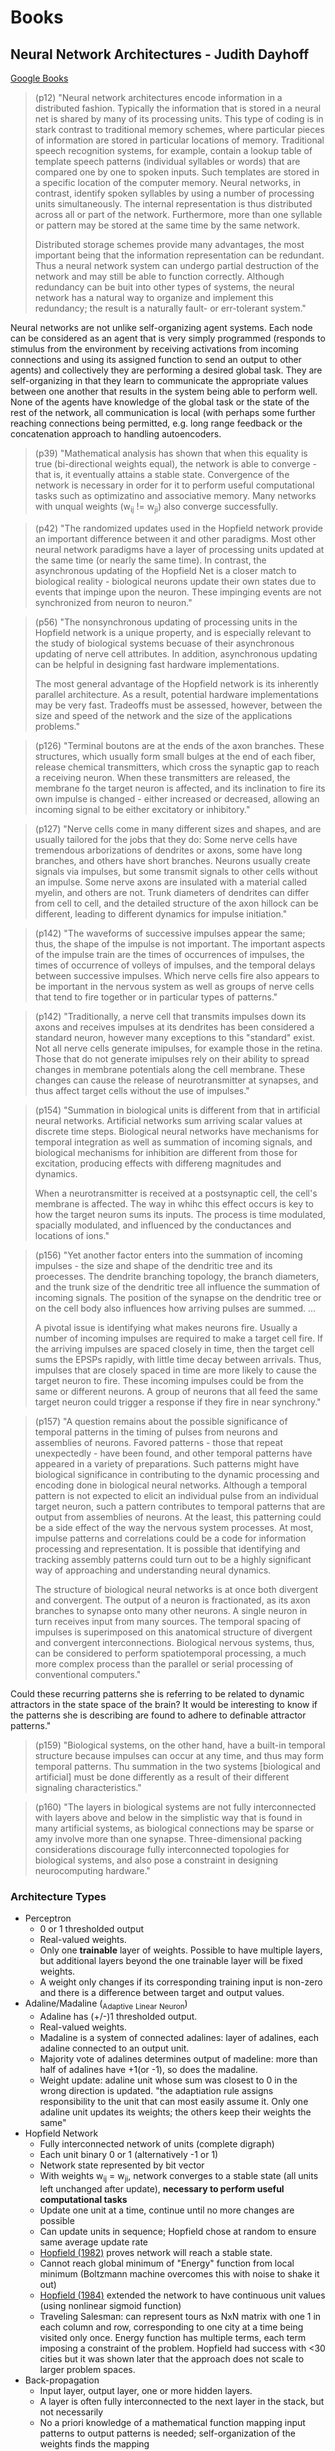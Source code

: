 * Books
** Neural Network Architectures - Judith Dayhoff
   [[http://books.google.com/books/about/Neural_network_architectures.html?id=9RwnAAAAMAAJ][Google Books]]
 
#+BEGIN_QUOTE
(p12) "Neural network architectures encode information in a distributed fashion. Typically the information that is stored in a neural net is shared by many of its processing units. This type of coding is in stark contrast to traditional memory schemes, where particular pieces of information are stored in particular locations of memory. Traditional speech recognition systems, for example, contain a lookup table of template speech patterns (individual syllables or words) that are compared one by one to spoken inputs. Such templates are stored in a specific location of the computer memory. Neural networks, in contrast, identify spoken syllables by using a number of processing units simultaneously. The internal representation is thus distributed across all or part of the network. Furthermore, more than one syllable or pattern may be stored at the same time by the same network.

    Distributed storage schemes provide many advantages, the most important being that the information representation can be redundant. Thus a neural network system can undergo partial destruction of the network and may still be able to function correctly. Although redundancy can be buit into other types of systems, the neural network has a natural way to organize and implement this redundancy; the result is a naturally fault- or err-tolerant system."
#+END_QUOTE

    Neural networks are not unlike self-organizing agent systems. Each node can be considered as an agent that is very simply programmed (responds to stimulus from the environment by receiving activations from incoming connections and using its assigned function to send an output to other agents) and collectively they are performing a desired global task. They are self-organizing in that they learn to communicate the appropriate values between one another that results in the system being able to perform well. None of the agents have knowledge of the global task or the state of the rest of the network, all communication is local (with perhaps some further reaching connections being permitted, e.g. long range feedback or the concatenation approach to handling autoencoders.

#+BEGIN_QUOTE
(p39) "Mathematical analysis has shown that when this equality is true (bi-directional weights equal), the network is able to converge - that is, it eventually attains a stable state. Convergence of the network is necessary in order for it to perform useful computational tasks such as optimizatino and associative memory. Many networks with unqual weights (w_ij != w_ji) also converge successfully.
#+END_QUOTE

#+BEGIN_QUOTE
(p42) "The randomized updates used in the Hopfield network provide an important difference between it and other paradigms. Most other neural network paradigms have a layer of processing units updated at the same time (or nearly the same time). In contrast, the asynchronous updating of the Hopfield Net is a closer match to biological reality - biological neurons update their own states due to events that impinge upon the neuron. These impinging events are not synchronized from neuron to neuron."
#+END_QUOTE

#+BEGIN_QUOTE
(p56) "The nonsynchronous updating of processing units in the Hopfield network is a unique property, and is especially relevant to the study of biological systems becuase of their asynchronous updating of nerve cell attributes. In addition, asynchronous updating can be helpful in designing fast hardware implementations.

The most general advantage of the Hopfield network is its inherently parallel architecture. As a result, potential hardware implementations may be very fast. Tradeoffs must be assessed, however, between the size and speed of the network and the size of the applications problems."
#+END_QUOTE

#+BEGIN_QUOTE
(p126) "Terminal boutons are at the ends of the axon branches. These structures, which usually form small bulges at the end of each fiber, release chemical transmitters, which cross the synaptic gap to reach a receiving neuron. When these transmitters are released, the membrane fo the target neuron is affected, and its inclination to fire its own impulse is changed - either increased or decreased, allowing an incoming signal to be either excitatory or inhibitory."
#+END_QUOTE

#+BEGIN_QUOTE
(p127) "Nerve cells come in many different sizes and shapes, and are usually tailored for the jobs that they do: Some nerve cells have tremendous arborizations of dendrites or axons, some have long branches, and others have short branches. Neurons usually create signals via impulses, but some transmit signals to other cells without an impulse. Some nerve axons are insulated with a material called myelin, and others are not. Trunk diameters of dendrites can differ from cell to cell, and the detailed structure of the axon hillock can be different, leading to different dynamics for impulse initiation."
#+END_QUOTE

#+BEGIN_QUOTE
(p142) "The waveforms of successive impulses appear the same; thus, the shape of the impulse is not important. The important aspects of the impulse train are the times of occurrences of impulses, the times of occurrence of volleys of impulses, and the temporal delays between successive impulses. Which nerve cells fire also appears to be important in the nervous system as well as groups of nerve cells that tend to fire together or in particular types of patterns."
#+END_QUOTE

#+BEGIN_QUOTE
(p142) "Traditionally, a nerve cell that transmits impulses down its axons and receives impulses at its dendrites has been considered a standard neuron, however many exceptions to this "standard" exist. Not all nerve cells generate imipulses, for example those in the retina. Those that do not generate imipulses rely on their ability to spread changes in membrane potentials along the cell membrane. These changes can cause the release of neurotransmitter at synapses, and thus affect target cells without the use of impulses."
#+END_QUOTE

#+BEGIN_QUOTE
(p154) "Summation in biological units is different from that in artificial neural networks. Artificial networks sum arriving scalar values at discrete time steps. Biological neural networks have mechanisms for temporal integration as well as summation of incoming signals, and biological mechanisms for inhibition are different from those for excitation, producing effects with differeng magnitudes and dynamics.

When a neurotransmitter is received at a postsynaptic cell, the cell's membrane is affected. The way in whihc this effect occurs is key to how the target neuron sums its inputs. The process is time modulated, spacially modulated, and influenced by the conductances and locations of ions." 
#+END_QUOTE

#+BEGIN_QUOTE
(p156) "Yet another factor enters into the summation of incoming impulses - the size and shape of the dendritic tree and its proecesses. The dendrite branching topology, the branch diameters, and the trunk size of the dendritic tree all influence the summation of incoming signals. The position of the synapse on the dendritic tree or on the cell body also influences how arriving pulses are summed. ...

A pivotal issue is identifying what makes neurons fire. Usually a number of incoming impulses are required to make a target cell fire. If the arriving impulses are spaced closely in time, then the target cell sums the EPSPs rapidly, with little time decay between arrivals. Thus, impulses that are closely spaced in time are more likely to cause the target neuron to fire. These incoming impulses could be from the same or different neurons. A group of neurons that all feed the same target neuron could trigger a response if they fire in near synchrony." 
#+END_QUOTE

#+BEGIN_QUOTE
(p157) "A question remains about the possible significance of temporal patterns in the timing of pulses from neurons and assemblies of neurons. Favored patterns - those that repeat unexpectedly - have been found, and other temporal patterns have appeared in a variety of preparations. Such patterns might have biological significance in contributing to the dynamic processing and encoding done in biological neural networks. Although a temporal pattern is not expected to elicit an individual pulse from an individual target neuron, such a pattern contributes to temporal patterns that are output from assemblies of neurons. At the least, this patterning could be a side effect of the way the nervous system processes. At most, impulse patterns and correlations could be a code for information processing and representation. It is possible that identifying and tracking assembly patterns could turn out to be a highly significant way of approaching and understanding neural dynamics.

The structure of biological neural networks is at once both divergent and convergent. The output of a neuron is fractionated, as its axon branches to synapse onto many other neurons. A single neuron in turn receives input from many sources. The temporal spacing of impulses is superimposed on this anatomical structure of divergent and convergent interconnections. Biological nervous systems, thus, can be considered to perform spatiotemporal processing, a much more complex process than the parallel or serial processing of conventional computers."
#+END_QUOTE

Could these recurring patterns she is referring to be related to dynamic attractors in the state space of the brain? It would be interesting to know if the patterns she is describing are found to adhere to definable attractor patterns."

#+BEGIN_QUOTE
(p159) "Biological systems, on the other hand, have a built-in temporal structure because impulses can occur at any time, and thus may form temporal patterns. Thu summation in the two systems [biological and artificial] must be done differently as a result of their different signaling characteristics."
#+END_QUOTE

#+BEGIN_QUOTE
(p160) "The layers in biological systems are not fully interconnected with layers above and below in the simplistic way that is found in many artificial systems, as biological connections may be sparse or amy involve more than one synapse. Three-dimensional packing considerations discourage fully interconnected topologies for biological systems, and also pose a constraint in designing neurocomputing hardware."
#+END_QUOTE

*** Architecture Types
  + Perceptron
    - 0 or 1 thresholded output
    - Real-valued weights.
    - Only one *trainable* layer of weights. Possible to have multiple layers, but additional layers beyond the one trainable layer will be fixed weights.
    - A weight only changes if its corresponding training input is non-zero and there is a difference between target and output values.
  + Adaline/Madaline (_Ada_ptive _Li_near _Ne_uron)
    - Adaline has (+/-)1 thresholded output.
    - Real-valued weights.
    - Madaline is a system of connected adalines: layer of adalines, each adaline connected to an output unit.
    - Majority vote of adalines determines output of madeline: more than half of adalines have +1(or -1), so does the madaline.
    - Weight update: adaline unit whose sum was closest to 0 in the wrong direction is updated. "the adaptiation rule assigns responsibility to the unit that can most easily assume it. Only one adaline unit updates its weights; the others keep their weights the same"
  + Hopfield Network
    - Fully interconnected network of units (complete digraph)
    - Each unit binary 0 or 1 (alternatively -1 or 1)
    - Network state represented by bit vector
    - With weights w_ij = w_ji, network converges to a stable state (all units left unchanged after update), *necessary to perform useful computational tasks*
    - Update one unit at a time, continue until no more changes are possible
    - Can update units in sequence; Hopfield chose at random to ensure same average update rate
    - [[http://cns.upf.edu/jclub/hopfield82.pdf][Hopfield (1982)]] proves network will reach a stable state.
    - Cannot reach global minimum of "Energy" function from local minimum (Boltzmann machine overcomes this with noise to shake it out)
    - [[http://www.pnas.org/content/81/10/3088.full.pdf][Hopfield (1984)]] extended the network to have continuous unit values (using nonlinear sigmoid function)
    - Traveling Salesman: can represent tours as NxN matrix with one 1 in each column and row, corresponding to one city at a time being visited only once. Energy function has multiple terms, each term imposing a constraint of the problem. Hopfield had success with <30 cities but it was shown later that the approach does not scale to larger problem spaces.
  + Back-propagation
    - Input layer, output layer, one or more hidden layers. 
    - A layer is often fully interconnected to the next layer in the stack, but not necessarily
    - No a priori knowledge of a mathematical function mapping input patterns to output patterns is needed; self-organization of the weights finds the mapping
    - Nonlinear activation function for hidden layer provides "soft" threshold
    - Standard sigmoid has "interesting" values for range [-3,3], i.e. values increase monotonically from 0 to 1 with a sharp increase around x=0; asymptotically goes to 0 for x < -3 and to 1 for x > 3
    - Sigmoid can be shifted left/right by adding/subtracting constant value - this is what the bias nodes do
    - In the error deltas for the output units \delta_j = (t_j - a_j)f^\prime(S_j), the f^\prime forces a stronger correction when S_j is near the rapid rise of the sigmoid (sigmoid derivative is a bell-shaped curve centered at 0)
    - In weight update \Delta w_{ji} = \eta \delta_j a_i, larger error \delta_j results in larger adjustments to incoming weights, larger activation a_i of originating unit from lower layer results in larger weight adjustment.
    - Learning rate \eta (usually in range [0.25, 0.75] can cause network instability if too large, and very slow training if too small.
    - A RMSE value < 0.1 indicates the training set is learned
    - Techniques for avoiding local minima and speeding up convergence:
      * change the learning rate
      * simulated annealing: start with large learning rate and attenuate its value as training proceeds
      * change number of hidden nodes 
      * add noise to weights
      * momentum 
  + Competitive Learning
    - Two layers, input layer and competitive layer, layers are fully interconnected layers
    - (p96) "In the competitive layer, the units compete for the opportunity to respond to the input pattern."
    - Input units have activations of 0 or 1, weights are small in [0,1] and sum to 1
    - For winner take all scheme, unit in output layer with highest weighted sum has activation 1, all others 0
    - Only weights going to winner are updated, and are updated by \Delta w_{ji} = g(\frac{x_i}{m} - w_{ji}) for g learning parameter (usually in range [0.01, 0.3]) and m number of active input units
    - Weight incremented when corresponding unit has activation 1, decremented when 0
    - Update procedure retains weights summing to 1
    - Unsupervised for dividing input patterns into self-learned classes
    - Can have units use fully connected inhibitory connections, so that the network gradually "chooses" the winner
    - Inhibitory activation is subtracted from unit activation
    - Lateral inhibition (inhibition of neighbors) can help in contrast and making sharper transitions in representations

* Papers
** Machine Learning
*** DONE Semi-Supervised Recursive Autoencoders for Predicting Sentiment Distributions - Socher 2011
    CLOSED: [2015-03-03 Tue 14:25]
    [[http://nlp.stanford.edu/~jpennin/papers/D11-1014.pdf][Paper PDF]]
    [[http://dl.acm.org/citation.cfm?id=2145450][Citation]]
*** DONE Recursive Deep Models for Semantic Compositionality Over a Sentiment Treebank - Socher 2013
    CLOSED: [2015-03-04 Wed 23:22]
    [[http://nlp.stanford.edu/~socherr/EMNLP2013_RNTN.pdf][Paper PDF]]
*** DONE Efficient Estimation of Word Representations in Vector Space - Mikolov 2013
    CLOSED: [2015-03-07 Sat 17:43]
    [[http://arxiv.org/pdf/1301.3781.pdf][Paper PDF]]

    "Somewhat surprisingly, it was found that similarity of word representations goes beyond simple syntactic regularities. Using a word offset technique where simple algebraic operations are performed on the word vectors, it was shown for example that vector(”King”) - vector(”Man”) + vector(”Woman”) results in a vector that is closest to the vector representation of the word Queen."

Maybe this kind of algebraic reasoning could be used to uncover causal relationships? That is, suppose you built up vector representations of your corpus such that you had a well-defined cause and effect relationship established. For example, you had a relationship "pressure increases as volume decreases". If you had compositional representations, then you could represent this in your vector space as V = vector("pressure increases") + vector("volume decreases"). If this is a cause-effect sentence based on the corpus you trained on, then you should be able to V - vector("cause") = vector("pressure increases") which would be the left over effect in the sentence. That seems to presuppose the knowledge of the causal relationship, but if your corpus contained a lot of instances of cause effect relationships, especially when established by an explicit causal connective, then maybe that would come out. 

You could maybe build up a notion of "cause" by performing some computation on words with a high similarity to "because", so then vector("cause") would be something meaningful to perform algebraic operations on no matter the causal connective actually used (because, since, as, for, thus, therefore, etc.). Presumably this kind of similarity would come out of the corpus training, and perhaps you could augment it by training on a large corpus of argumentative text (to learn the causal relations in itself) and then incorporate into your domain corpus.

*** DONE Distributed Representations of Words and Phrases and their Compositionality - Mikolov 2013
    CLOSED: [2015-03-07 Sat 18:45]
    [[http://arxiv.org/pdf/1310.4546.pdf][Paper PDF]]

    "Word representations are limited by their inability to represent idiomatic phrases that are not compositions of the individual words. For example, “Boston Globe” is a newspaper, and so it is not a natural combination of the meanings of “Boston” and “Globe”. Therefore, using vectors to represent the whole phrases makes the Skip-gram model considerably more expressive. Other techniques that aim to represent meaning of sentences by composing the word vectors, such as the recursive autoencoders (socher), would also benefit from using phrase vectors instead of the word vectors."

Phrase composition seems to need very large data sets (they used 33 billion words) to be successful. BUT, they were using just effectively random text and learning very general concepts. Perhaps if you are operating only in a specific domain and are using training data that involves the same content but phrased in many unique ways, it might be able to pick up on phrases in that particular domain well. And generally that seems the only means by which this approach will be successful in the causality domain without resorting to an enormous training set - there will be a lot of content redundancy in the training data, but it will all be about the desired topic and so it can pick up on the causal relations within that domain. To extrapolate to other domains, will have to train on other domains, and to make this feasible in domain-free setting (i.e the domain is unknown), will likely have to train vector representations on an enormous corpus rich with causal relationships.

*** DONE Linguistic Regularities in Continuous Space Word Representations - Mikolov 2013
    CLOSED: [2015-03-07 Sat 19:08]
    [[http://research.microsoft.com/pubs/189726/rvecs.pdf][Paper PDF]]

    "In this model, to answer the analogy question a:b c:d where d is unknown, we find the embedding vectors x_a, x_b, x_c (all normalized to unit norm), and compute y = x_b − x_a + x_c. y is the continuous space representation of the word we expect to be the best answer. Of course, no word might exist at that exact position, so  we then search for the word whose embedding vector has the greatest cosine similarity to y and output it: w^* = argmax_w \frac{x_w y}{\Vert x_w \Vert \Vert y \Vert}"

*** DONE Causal Relation Extraction - Blanco 2008
    CLOSED: [2015-03-21 Sat 08:58]
    [[http://www.ece.uc.edu/~mazlack/dbm.w2010/Causal%20Text%20Networks/Blanco.2008.pdf][Paper PDF]]
*** DONE Automatic extraction of cause-effect relations in Natural Language Text - Sorgente 2013
    CLOSED: [2015-03-21 Sat 10:19]
    [[http://citeseerx.ist.psu.edu/viewdoc/download?doi=10.1.1.403.2300&rep=rep1&type=pdf#page=42][Paper PDF]]

*** DONE Learning grammatical structure with Echo State Networks - Tong 2007
    CLOSED: [2015-03-28 Sat 12:30]
    [[http://cseweb.ucsd.edu/~echristiansen/papers/grammar_esn.pdf][Paper PDF]]

    Paper indicates that their work is the among the first applications of ESNs to natural language processing. They use a very, very limited vocabulary though and the grammar is too simple to approach full natural language use. They say in the final paragraph of the discussion that their results are "insufficient to indicate whether ESNs are capable of scaling to a large natural language corpus." ESNs in full natural language in 2007 was therefore uncharted territory. The promise of ESNs is indicated though since the trained paramaters scale linearly with network size, as opposed to other recurrent models that scale quadratically.

*** DONE Language modelling using augmented echo state networks - Rachez 2014
    CLOSED: [2015-03-28 Sat 16:47]
    [[http://www.ijicic.org/ijicic-13-12004.pdf][Paper PDF]]

    Used an artificial corpus of 5500 words to train, sentences automatically generated from a grammar 3-9 words in length with average length 6.7. They treat the corpus as one huge word sequence though in training.

    They also did not try their work on a full scale natural language corpus and only presented results based on the artificial corpus. The recurring task seems to be predicting the next word based on the previously seen sequence of words. I would instead like to know how an ESN can be used in teasing out particular semantic regularities in sentences, and causality specifically. The representational space of the reservior might be exploited to this end, and it could be augmented if needed, e.g. a "deep reservoir" with layered reservoirs to build up representations iteratively or with tuned readout layers to track down particular features of a sentence.

*** DONE Probabilistic Language Modeling using Echo State Networks - Rachez 2012
    CLOSED: [2015-03-29 Sun 09:33]
    [[http://www.researchgate.net/publication/236117115_Probabilistic_Language_Modeling_using_Echo_State_Networks][Paper Download]]
    [[file:../papers/rachez2012.pdf][Local PDF]]

    It seems that the input vectors utilized are one-hot word vectors. They add the feature training layer to add to the system the ability for similar sentences to cause similar trajectories through the state space of the encoded dynamical system in the reservoir. It would seem that some of this work would already be achieved by using the high dimensional pre-trained word vectors from word2vec. You could then input a sequence of words and that would presumably cause more complex dynamics in the reservoir than would have been achieved with simple one-hot vectors that are numerically simple and encode nothing about the relationships the words might have to one another. The word2vec vectors at least encode some semantic similarities between the words and maybe that could contribute to meaningful similaries in the dynamics of the reservoir.

    Their use of trained features results in a reorganization of the activations of the recurrent layer which, as shown by PCA projecting onto 2 dimensions, results in clusters of activations and more generally indicates that greater separation and differentiation is being made in the reservoir dynamics. This should make it easier to read off classifications using the output projections. This makes good sense for categorical classification, but what about a more complex readout? Is there a way to train the network such that it can learn to identify particular features of the inputs sentence? Maybe have feedback connections that loop back to the input layer that can take what is learned in the reservoir representation and pick out words or phrases in the source sentence that can be classified appropriately (e.g. it could find explicit causal keywords and ideally distinguish between cause and effect). Have it set up so that the output is some form of a tagged subset of the input.

*** TODO Recurrent temporal networks and language acquisition - Dominey 2013
    [[http://www.ncbi.nlm.nih.gov/pmc/articles/PMC3733003/pdf/fpsyg-04-00500.pdf][Paper PDF]]

*** TODO On-line processing of grammatical structure using reservoir computing - Hinaut 2012
    [[../papers/hinaut2012.pdf][Local PDF]]

*** TODO Real-time parallel processing of grammatical structure in the fronto-striatal system (reservoir computing) - Hinaut 2013
    [[../papers/hinaut2013.pdf][Local PDF]]

** Networks
*** DONE MASSEXODUS: modeling evolving networks in harsh environments - Navlakha, Bar-Joseph 2015
   CLOSED: [2015-02-27 Fri 21:38]
   [[http://www.snl.salk.edu/~navlakha/pubs/pkdd2015.pdf][Paper PDF]]
   [[http://link.springer.com/article/10.1007/s10618-014-0399-1][Citation]]
   
   "biological networks are shaped by their environments"

   "For both social and biological networks, node loss occurs alongside an underlying growth process."

*** TODO Make It or Break It: Manipulating Robustness in Large Networks - Chan 2014
   [[http://www3.cs.stonybrook.edu/~leman/pubs/14-sdm-miobi.pdf][Paper PDF]]
   [[http://epubs.siam.org/doi/abs/10.1137/1.9781611973440.37][Citation]]

** Dynamical Systems
*** DONE Computer systems are dynamical systems
   CLOSED: [2015-03-02 Mon 21:09]
   [[http://www-plan.cs.colorado.edu/klipto/CHAOEH193033124_2.pdf][Paper PDF]]
   [[http://scitation.aip.org/content/aip/journal/chaos/19/3/10.1063/1.3187791][Citation]]

   "While the program dynaics are generally simple and easy to understand, the performance dynamics of a program running on a modern computer can be complex and even chaotic."

   "It is important to note that not all of this dynamical complexity and richness manifest unless one studies a real computer, not just a simulator that mimics its behavior - the common approach in previous work on this topic in both the computer architecture and dynamical systems literature."

Must look at an implemented computer and not just the abstraction of it. 

   "In the broader picture, our results suggest that one cannot understand the behavior of a computer by understanding how the hardware and software subsystems function and then composing their dynamics. Instead, one must treat the system as a network of complex, nonlinear, interacting parts - CPU, cache, RAM, disk, graphics cards, operating system, user programs, etc. - and analyze the resulting dynamics as a whole."

   "the dynamics of a computer system depends both on the ISA and on the implementation. Indeed... the same software can produce chaotic behavior on a computer that is built around one microprocessor and periodic behavior on a computer that is built around another processor, even if both follow the x86 specification."

   "The time scale for the discrete-time dynamics is imposed by the internal clock on the chip. Designers intentionally choose the clock cycle to be larger than the time scales of the continuous dynamics in order to ensure that the discrete-time dynamics dominates the behavior of the system."

   "Modern computer hardware is composed of many tightly coupled subsystems, however; the execution unit of the computer proceeds only when it receives data from the local cache, for instance. While the number of transistors in the system is extremely large, this coupling - as in other dynamical systems - reduces the effective dimensionality of the system (cf. millions of planetesimals coalescing into a single rigid body). We conjecture that the coupling of subsystems in a computer is responsible for the low-dimensional dynamics observed here."

   "... the topological dimension of the two systems' state spaces is similar, even though the dynamics of their trajetories is different. This point is particularly interesting in view of the enormity of the potential state space and the differences that we have noted about these two processors. The similarity in our estimates of the state-space dimension is likely because the dynamics are dominated by the memory subsystem of the computer."

   "The nature of the dynamics changed completely when the same program was run on a computer that uses a different Intel processor, even though the design of that processor adhered to the same specification, affirming the role of implementation in the dynamics. Changing the program also changed the dynamics, verifying the presence of implementation dynamics code in the model of Eq. 2. When the two programs were interleaved in time, the dynamics alternated accordingly, leading us to a view of a computer as a dynamical system under the influence of a periodic series of externally forced bifurcations. All of these experiments have been repeated on multiple machines under different external operating conditions while maintaining internal conditions constant insofar as possible."

It seems that computers have at a low level dynamical properties that are also seen in the brain, but for the high level operation of the system, the digital computer seeks to mask those dynamics by imposing a more predictable overt behavior. The nonlinearities are masked instead of being exploited. The brain on the other hand uses those low-level nonlinearities to give the system self-organizing control and even nonlinear overt behavior. The difference is in how the systems deal with the low-level dynamics, not the presence or absence of the dynamics in itself.

* Tutorials
** [[http://ufldl.stanford.edu/wiki/index.php/UFLDL_Tutorial][UFLDL Tutorial]]
*** DONE Exercise: Sparse Autoencoder
   CLOSED: [2015-02-11 Wed 17:47]
*** DONE Exercise: Vectorization
   CLOSED: [2015-02-11 Wed 17:47]
*** DONE Exercise: PCA and Whitening
   CLOSED: [2015-02-11 Wed 17:47]
*** DONE Exercise: Softmax Regression
   CLOSED: [2015-02-11 Wed 17:47]
*** DONE Exercise: Implement deep networks for digit classification
    CLOSED: [2015-02-22 Sun 11:22]
*** DONE debug stackedAE, getting ZERO gradients
    CLOSED: [2015-02-16 Mon 18:06]
*** TODO rerun entire exercise starting at train second sparse AE
*** TODO Exercise: Learning color features with Sparse Autoencoders
*** TODO Exercise: Convolution and Pooling
** [[http://deeplearning.net/software/theano/tutorial/][Theano Tutorial]]
*** DONE Python tutorial
    CLOSED: [2015-02-22 Sun 11:56]
*** DONE NumPy refresher
    CLOSED: [2015-02-22 Sun 11:56]
**** DONE Matrix conventions for machine learning
     CLOSED: [2015-02-22 Sun 11:56]
**** DONE Broadcasting
     CLOSED: [2015-02-22 Sun 11:56]
*** DONE Baby Steps - Algebra
    CLOSED: [2015-02-22 Sun 11:56]
**** DONE Adding two Scalars
     CLOSED: [2015-02-22 Sun 11:56]
**** DONE Adding two Matrices
     CLOSED: [2015-02-22 Sun 11:56]
**** DONE Exercise
     CLOSED: [2015-02-22 Sun 11:56]
*** DONE More Examples
    CLOSED: [2015-02-22 Sun 11:56]
**** DONE Logistic Function
     CLOSED: [2015-02-22 Sun 11:56]
**** DONE Computing More than one Thing at the Same Time
     CLOSED: [2015-02-22 Sun 11:56]
**** DONE Setting a Default Value for an Argument
     CLOSED: [2015-02-22 Sun 11:57]
**** DONE Using Shared Variables
     CLOSED: [2015-02-22 Sun 11:57]
**** DONE Using Random Numbers
     CLOSED: [2015-02-22 Sun 11:57]
**** DONE Brief Example
     CLOSED: [2015-02-22 Sun 11:57]
**** DONE Seeding Streams
     CLOSED: [2015-02-22 Sun 11:57]
**** DONE Sharing Streams Between Functions
     CLOSED: [2015-02-22 Sun 11:57]
**** DONE Copying Random State Between Theano Graphs
     CLOSED: [2015-02-22 Sun 11:57]
**** DONE Other Random Distributions
     CLOSED: [2015-02-22 Sun 11:57]
**** DONE Other Implementations
     CLOSED: [2015-02-22 Sun 11:57]
**** DONE A Real Example: Logistic Regression
     CLOSED: [2015-02-22 Sun 11:57]
*** DONE Graph Structures
    CLOSED: [2015-02-24 Tue 17:35]
**** DONE Theano Graphs
     CLOSED: [2015-02-24 Tue 17:35]
**** DONE Automatic Differentiation
     CLOSED: [2015-02-24 Tue 17:35]
**** DONE Optimizations
     CLOSED: [2015-02-24 Tue 17:35]
*** DONE Printing/Drawing Theano graphs
    CLOSED: [2015-02-24 Tue 17:39]
**** DONE Pretty Printing
     CLOSED: [2015-02-24 Tue 17:39]
**** DONE Debug Printing
     CLOSED: [2015-02-24 Tue 17:39]
**** DONE Picture Printing
     CLOSED: [2015-02-24 Tue 17:39]
*** DONE Derivatives in Theano
    CLOSED: [2015-02-24 Tue 19:16]
**** DONE Computing Gradients
     CLOSED: [2015-02-24 Tue 19:00]
**** DONE Computing the Jacobian
     CLOSED: [2015-02-24 Tue 19:00]
**** DONE Computing the Hessian
     CLOSED: [2015-02-24 Tue 19:00]
**** DONE Jacobian times a Vector
     CLOSED: [2015-02-24 Tue 19:00]
***** DONE R-operator
      CLOSED: [2015-02-24 Tue 19:12]
***** DONE L-operator
      CLOSED: [2015-02-24 Tue 19:12]
**** DONE Hessian times a Vector
     CLOSED: [2015-02-24 Tue 19:16]
**** DONE Final Pointers
     CLOSED: [2015-02-24 Tue 19:16]
*** TODO Configuration Settings and Compiling Modes
**** TODO Configuration
**** TODO Exercise
**** TODO Mode
**** TODO Linkers
**** TODO Using DebugMode
**** TODO ProfileMode
***** TODO Creating a ProfileMode Instance
***** TODO Compiling your Graph with ProfileMode
***** TODO Retrieving Timing Information
*** TODO Loading and Saving
**** TODO The Basics of Pickling
**** TODO Short-Term Serialization
**** TODO Long-Term Serialization
*** TODO Conditions
**** TODO IfElse vs Switch
*** TODO Loop
**** TODO Scan
**** TODO Exercise
*** TODO Sparse
**** TODO Compressed Sparse Format
***** TODO Which format should I use?
**** TODO Handling Sparse in Theano
***** TODO To and Fro
***** TODO Properties and Construction
***** TODO Structured Operation
***** TODO Gradient
*** TODO Using the GPU
**** TODO CUDA backend
***** TODO Testing Theano with GPU
***** TODO Returning a Handle to Device-Allocated Data
***** TODO What Can Be Accelerated on the GPU
***** TODO Tips for Improving Performance on GPU
***** TODO GPU Async capabilities
***** TODO Changing the Value of Shared Variables
****** TODO Exercise
**** TODO GpuArray Backend
***** TODO Testing Theano with GPU
***** TODO Returning a Handle to Device-Allocated Data
***** TODO What Can be Accelerated on the GPU
***** TODO GPU Async Capabilities
**** TODO Software for Directly Programming a GPU
**** TODO Learning to Program with PyCUDA
***** TODO Exercise
***** TODO Exercise
*** TODO PyCUDA/CUDAMat/Gnumpy compatibility
**** TODO PyCUDA
***** TODO Transfer
***** TODO Compiling with PyCUDA
***** TODO Theano Op using a PyCUDA function
**** TODO CUDAMat
**** TODO Gnumpy
*** TODO Understanding Memory Aliasing for Speed and Correctness
**** TODO The Memory Model: Two Spaces
**** TODO Borrowing when Creating Shared Variables
**** TODO Borrowing when Accessing Value of Shared Variables
***** TODO Retrieving
***** TODO Assigning
**** TODO Borrowing when Constructing Function Objects
*** TODO How Shape Information is Handled by Theano
**** TODO Shape Inference Problem
**** TODO Specifing Exact Shape
**** TODO Future Plans
*** TODO Debugging Theano: FAQ and Troubleshooting
**** TODO Isolating the Problem/Testing Theano Compiler
**** TODO Interpreting Error Messages
**** TODO Using Test Values
**** TODO “How do I Print an Intermediate Value in a Function/Method?”
**** TODO “How do I Print a Graph?” (before or after compilation)
**** TODO “The Function I Compiled is Too Slow, what’s up?”
**** TODO “How do I Step through a Compiled Function?”
**** TODO How to Use pdb
**** TODO Dumping a Function to help debug
*** TODO Profiling Theano function
*** TODO Extending Theano
**** TODO Theano Graphs
**** TODO Op Structure
**** TODO Op Example
**** TODO How To Test it
***** TODO Basic Tests
***** TODO Testing the infer_shape
***** TODO Testing the gradient
***** TODO Testing the Rop
***** TODO Testing GPU Ops
**** TODO Running Your Tests
***** TODO theano-nose
***** TODO nosetests
***** TODO In-file
**** TODO Exercise
**** TODO as_op
***** TODO as_op Example
***** TODO Exercise
**** TODO Random numbers in tests
**** TODO Documentation
**** TODO Final Note
*** TODO Extending Theano with a C Op
**** TODO Python C-API
***** TODO Reference counting
**** TODO NumPy C-API
***** TODO NumPy data types
***** TODO NumPy ndarrays
***** TODO Accessing NumPy ndarrays’ data and properties
***** TODO Creating NumPy ndarrays
**** TODO Methods the C Op needs to define
**** TODO Simple C Op example
**** TODO More complex C Op example
**** TODO Alternate way of defining C Ops
***** TODO Main function
***** TODO Macros
***** TODO Support code
**** TODO Final Note
*** TODO Python Memory Management
**** TODO Basic Objects
**** TODO Internal Memory Management
**** TODO Pickle
*** TODO Multi cores support in Theano
**** TODO BLAS operation
**** TODO Parallel element wise ops with OpenMP
* Videos
*** Theano
**** DONE [[https://www.youtube.com/watch?v=S75EdAcXHKk][Introduction to Deep Learning with Python]]
     CLOSED: [2015-02-28 Sat 13:08]
** TODO [[https://www.youtube.com/watch?v=W15K9PegQt0][Andres Ng: Machine Learning via Larg-scale Brain Simulations]]
** TODO [[https://www.youtube.com/user/aicourses/playlists?view=50&sort=dd&shelf_id=2][Neural Networks for ML]]
*** DONE [[https://www.youtube.com/playlist?list=PLnnr1O8OWc6bAAkp43m0jNF_DEqwWp2o2][06 Optimization]]
    CLOSED: [2015-02-28 Sat 17:20]
**** DONE [[https://www.youtube.com/watch?v=GvHmwBc9N30&list=PLnnr1O8OWc6bAAkp43m0jNF_DEqwWp2o2&index=1][Overview of Mini Batch Gradient Descent]]
     CLOSED: [2015-02-28 Sat 16:18]
**** DONE [[https://www.youtube.com/watch?v=-5Wa4O8r-xM&list=PLnnr1O8OWc6bAAkp43m0jNF_DEqwWp2o2&index=2][A Bag of Tricks for Mini Batch Gradient Descent]]
     CLOSED: [2015-02-28 Sat 16:18]
**** DONE [[https://www.youtube.com/watch?v=8yg2mRJx-z4&list=PLnnr1O8OWc6bAAkp43m0jNF_DEqwWp2o2&index=3][The Momentum Method]]
     CLOSED: [2015-02-28 Sat 16:26]
**** DONE [[https://www.youtube.com/watch?v=u8dHl8De-cc&list=PLnnr1O8OWc6bAAkp43m0jNF_DEqwWp2o2&index=4][Adaptive Learning Rates for Each Connection]]
     CLOSED: [2015-02-28 Sat 17:19]
**** DONE [[https://www.youtube.com/watch?v=LGA-gRkLEsI&list=PLnnr1O8OWc6bAAkp43m0jNF_DEqwWp2o2&index=5][Rmsprop Divide the Gradient by a Running Average of it Recent Magnitude]]
     CLOSED: [2015-02-28 Sat 17:20]
*** TODO [[https://www.youtube.com/playlist?list=PLnnr1O8OWc6YM16tj9pdhBZOS9tDktNrx][07 Recurrent Neural Networks]]
**** TODO [[https://www.youtube.com/watch?v=lKDfBZz7Wy8&list=PLnnr1O8OWc6YM16tj9pdhBZOS9tDktNrx&index=1][Modeling Sequences a Brief Overview]] 
**** TODO [[https://www.youtube.com/watch?v=gPdbTIEMQwY&list=PLnnr1O8OWc6YM16tj9pdhBZOS9tDktNrx&index=2][Training RNNs with Back Propagation]]
**** TODO [[https://www.youtube.com/watch?v=z61VFeALk3o&list=PLnnr1O8OWc6YM16tj9pdhBZOS9tDktNrx&index=3][A Toy Example of Training an RNN]]
**** TODO [[https://www.youtube.com/watch?v=Pp4oKq4kCYs&list=PLnnr1O8OWc6YM16tj9pdhBZOS9tDktNrx&index=4][Why it is Difficult to Train an RNN]] 
**** TODO [[https://www.youtube.com/watch?v=lsV5rFbs-K0&list=PLnnr1O8OWc6YM16tj9pdhBZOS9tDktNrx&index=5][Long Term Short Term Memory]]
* Research with Peter  
** Notes

   Precision: fraction of asserted classifications that are actually correct
   Recall: fraction of total instances that were classified correctly
   F1 score: a weighted average of precision and recall that measures accuracy, in range [0,1]
** List of causal words

because
caus(es, ing, ally, ation)
due to
since
as
for
thus
therefor
result(s, ing)
when
is (are)
by
depend(s, ing, ent)
if/then

** Mikolov word vectors:

Maybe this kind of algebraic reasoning could be used to uncover causal relationships? That is, suppose you built up vector representations of your corpus such that you had a well-defined cause and effect relationship established. For example, you had a relationship "pressure increases as volume decreases". If you had compositional representations, then you could represent this in your vector space as V = vector("pressure increases") + vector("volume decreases"). If this is a cause-effect sentence based on the corpus you trained on, then you should be able to V - vector("cause") = vector("pressure increases") which would be the left over effect in the sentence. That seems to presuppose the knowledge of the causal relationship, but if your corpus contained a lot of instances of cause effect relationships, especially when established by an explicit causal connective, then maybe that would come out. 

You could maybe build up a notion of "cause" by performing some computation on words with a high similarity to "because", so then vector("cause") would be something meaningful to perform algebraic operations on no matter the causal connective actually used (because, since, as, for, thus, therefore, etc.). Presumably this kind of similarity would come out of the corpus training, and perhaps you could augment it by training on a large corpus of argumentative text (to learn the causal relations in itself) and then incorporate into your domain corpus.

Phrase composition seems to need very large data sets (they used 33 billion words) to be successful. BUT, they were using just effectively random text and learning very general concepts. Perhaps if you are operating only in a specific domain and are using training data that involves the same content but phrased in many unique ways, it might be able to pick up on phrases in that particular domain well. And generally that seems the only means by which this approach will be successful in the causality domain without resorting to an enormous training set - there will be a lot of content redundancy in the training data, but it will all be about the desired topic and so it can pick up on the causal relations within that domain. To extrapolate to other domains, will have to train on other domains, and to make this feasible in domain-free setting (i.e the domain is unknown), will likely have to train vector representations on an enormous corpus rich with causal relationships.
